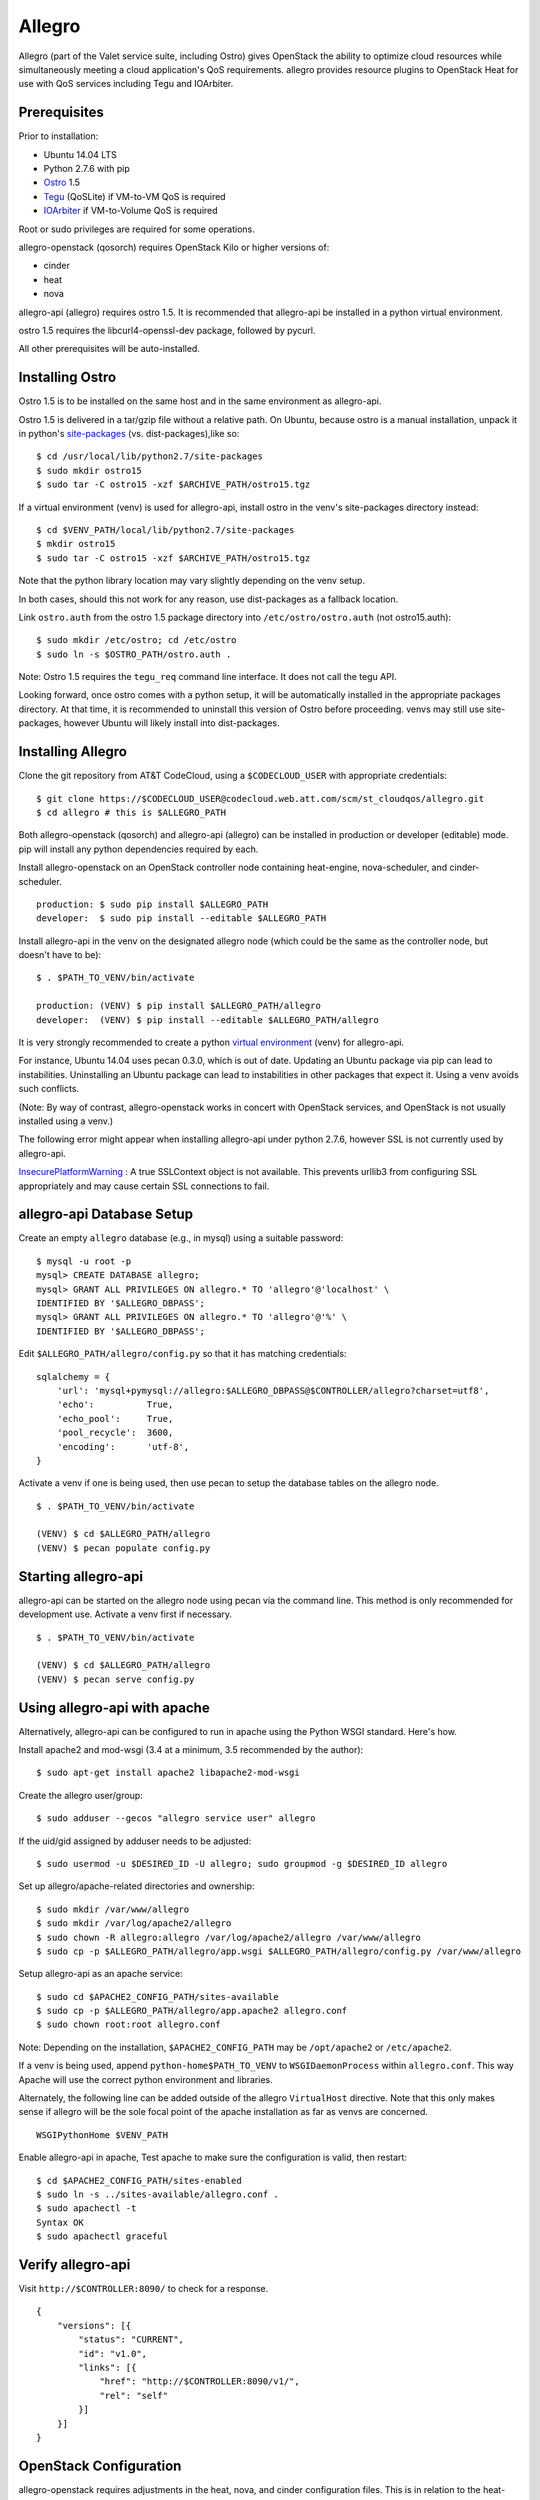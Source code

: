 =======
Allegro
=======

Allegro (part of the Valet service suite, including Ostro) gives OpenStack the ability to optimize cloud resources while simultaneously meeting a cloud application's QoS requirements. allegro provides resource plugins to OpenStack Heat for use with QoS services including Tegu and IOArbiter.

Prerequisites
-------------

Prior to installation:

- Ubuntu 14.04 LTS
- Python 2.7.6 with pip
- `Ostro`_ 1.5
- `Tegu`_ (QoSLite) if VM-to-VM QoS is required
- `IOArbiter`_ if VM-to-Volume QoS is required

Root or sudo privileges are required for some operations.

allegro-openstack (qosorch) requires OpenStack Kilo or higher versions of:

- cinder
- heat
- nova

allegro-api (allegro) requires ostro 1.5. It is recommended that allegro-api be installed in a python virtual environment.

ostro 1.5 requires the libcurl4-openssl-dev package, followed by pycurl.

All other prerequisites will be auto-installed.


Installing Ostro
----------------

Ostro 1.5 is to be installed on the same host and in the same environment as allegro-api.

Ostro 1.5 is delivered in a tar/gzip file without a relative path. On Ubuntu, because ostro is a manual installation, unpack it in python's `site-packages`_ (vs. dist-packages),like so:

::

  $ cd /usr/local/lib/python2.7/site-packages
  $ sudo mkdir ostro15
  $ sudo tar -C ostro15 -xzf $ARCHIVE_PATH/ostro15.tgz

If a virtual environment (venv) is used for allegro-api, install ostro in the venv's site-packages directory instead:

::

  $ cd $VENV_PATH/local/lib/python2.7/site-packages
  $ mkdir ostro15
  $ sudo tar -C ostro15 -xzf $ARCHIVE_PATH/ostro15.tgz

Note that the python library location may vary slightly depending on the venv setup.

In both cases, should this not work for any reason, use dist-packages as a fallback location.

Link ``ostro.auth`` from the ostro 1.5 package directory into ``/etc/ostro/ostro.auth`` (not ostro15.auth):

::

  $ sudo mkdir /etc/ostro; cd /etc/ostro
  $ sudo ln -s $OSTRO_PATH/ostro.auth .

Note: Ostro 1.5 requires the ``tegu_req`` command line interface. It does not call the tegu API.

Looking forward, once ostro comes with a python setup, it will be automatically installed in the appropriate packages directory. At that time, it is recommended to uninstall this version of Ostro before proceeding. venvs may still use site-packages, however Ubuntu will likely install into dist-packages.

Installing Allegro
------------------

Clone the git repository from AT&T CodeCloud, using a ``$CODECLOUD_USER`` with appropriate credentials:

::

  $ git clone https://$CODECLOUD_USER@codecloud.web.att.com/scm/st_cloudqos/allegro.git
  $ cd allegro # this is $ALLEGRO_PATH

Both allegro-openstack (qosorch) and allegro-api (allegro) can be installed in production or developer (editable) mode. pip will install any python dependencies required by each.

Install allegro-openstack on an OpenStack controller node containing heat-engine, nova-scheduler, and cinder-scheduler.

::

  production: $ sudo pip install $ALLEGRO_PATH
  developer:  $ sudo pip install --editable $ALLEGRO_PATH

Install allegro-api in the venv on the designated allegro node (which could be the same as the controller node, but doesn't have to be):

::

  $ . $PATH_TO_VENV/bin/activate

  production: (VENV) $ pip install $ALLEGRO_PATH/allegro
  developer:  (VENV) $ pip install --editable $ALLEGRO_PATH/allegro

It is very strongly recommended to create a python `virtual environment`_ (venv) for allegro-api.

For instance, Ubuntu 14.04 uses pecan 0.3.0, which is out of date. Updating an Ubuntu package via pip can lead to instabilities. Uninstalling an Ubuntu package can lead to instabilities in other packages that expect it. Using a venv avoids such conflicts.

(Note: By way of contrast, allegro-openstack works in concert with OpenStack services, and OpenStack is not usually installed using a venv.)

The following error might appear when installing allegro-api under python 2.7.6, however SSL is not currently used by allegro-api.

`InsecurePlatformWarning`_ : A true SSLContext object is not available. This prevents urllib3 from configuring SSL appropriately and may cause certain SSL connections to fail.

allegro-api Database Setup
---------------------------

Create an empty ``allegro`` database (e.g., in mysql) using a suitable password:

::

  $ mysql -u root -p
  mysql> CREATE DATABASE allegro;
  mysql> GRANT ALL PRIVILEGES ON allegro.* TO 'allegro'@'localhost' \
  IDENTIFIED BY '$ALLEGRO_DBPASS';
  mysql> GRANT ALL PRIVILEGES ON allegro.* TO 'allegro'@'%' \
  IDENTIFIED BY '$ALLEGRO_DBPASS';

Edit ``$ALLEGRO_PATH/allegro/config.py`` so that it has matching credentials:

::

  sqlalchemy = {
      'url': 'mysql+pymysql://allegro:$ALLEGRO_DBPASS@$CONTROLLER/allegro?charset=utf8',
      'echo':          True,
      'echo_pool':     True,
      'pool_recycle':  3600,
      'encoding':      'utf-8',
  }

Activate a venv if one is being used, then use pecan to setup the database tables on the allegro node. 

::

  $ . $PATH_TO_VENV/bin/activate

  (VENV) $ cd $ALLEGRO_PATH/allegro
  (VENV) $ pecan populate config.py

Starting allegro-api
--------------------

allegro-api can be started on the allegro node using pecan via the command line. This method is only recommended for development use. Activate a venv first if necessary.

::

  $ . $PATH_TO_VENV/bin/activate

  (VENV) $ cd $ALLEGRO_PATH/allegro
  (VENV) $ pecan serve config.py

Using allegro-api with apache
-----------------------------

Alternatively, allegro-api can be configured to run in apache using the Python WSGI standard. Here's how.

Install apache2 and mod-wsgi (3.4 at a minimum, 3.5 recommended by the author):

::

  $ sudo apt-get install apache2 libapache2-mod-wsgi

Create the allegro user/group:

::

  $ sudo adduser --gecos "allegro service user" allegro

If the uid/gid assigned by adduser needs to be adjusted:

::

  $ sudo usermod -u $DESIRED_ID -U allegro; sudo groupmod -g $DESIRED_ID allegro

Set up allegro/apache-related directories and ownership:

::

  $ sudo mkdir /var/www/allegro
  $ sudo mkdir /var/log/apache2/allegro
  $ sudo chown -R allegro:allegro /var/log/apache2/allegro /var/www/allegro
  $ sudo cp -p $ALLEGRO_PATH/allegro/app.wsgi $ALLEGRO_PATH/allegro/config.py /var/www/allegro

Setup allegro-api as an apache service:

::

   $ sudo cd $APACHE2_CONFIG_PATH/sites-available
   $ sudo cp -p $ALLEGRO_PATH/allegro/app.apache2 allegro.conf
   $ sudo chown root:root allegro.conf

Note: Depending on the installation, ``$APACHE2_CONFIG_PATH`` may be ``/opt/apache2`` or ``/etc/apache2``.

If a venv is being used, append ``python-home$PATH_TO_VENV`` to ``WSGIDaemonProcess`` within ``allegro.conf``. This way Apache will use the correct python environment and libraries.

Alternately, the following line can be added outside of the allegro ``VirtualHost`` directive. Note that this only makes sense if allegro will be the sole focal point of the apache installation as far as venvs are concerned.

::

   WSGIPythonHome $VENV_PATH

Enable allegro-api in apache, Test apache to make sure the configuration is valid, then restart:

::

   $ cd $APACHE2_CONFIG_PATH/sites-enabled
   $ sudo ln -s ../sites-available/allegro.conf .
   $ sudo apachectl -t
   Syntax OK
   $ sudo apachectl graceful

Verify allegro-api
------------------

Visit ``http://$CONTROLLER:8090/`` to check for a response.

::

   {
       "versions": [{
           "status": "CURRENT",
           "id": "v1.0",
           "links": [{
               "href": "http://$CONTROLLER:8090/v1/",
               "rel": "self"
           }]
       }]
   }

OpenStack Configuration
-----------------------

allegro-openstack requires adjustments in the heat, nova, and cinder configuration files. This is in relation to the heat-engine, nova-scheduler, and cinder-scheduler services, specifically. It's possible that these services are not all running on the same host. In that case, allegro-openstack should be installed on all relevant hosts. The OpenStack services can then be configured as needed on each.

Heat Configuration
------------------

Link to the allegro-openstack resource plugin directory so that heat can locate the allegro plugins:

::

  production: # ln -s /usr/local/etc/heat/resources /usr/lib/heat
  developer:  # ln -s $ALLEGRO_PATH/heat/resources /usr/lib/heat

Alternatively, set the ``plugin_dirs`` option in the ``[DEFAULT]`` section of ``/etc/heat/heat.conf``:

::

  production: plugin_dirs = /usr/local/etc/heat/resources
  developer:  plugin_dirs = $ALLEGRO_PATH/heat/resources

When using plugin_dirs, take care to include all directories being used for plugins, separated by commas. See the OpenStack `heat.conf`_ documentation for more information.

Enable stack (lifecycle) scheduler hints under the ``[DEFAULT]`` section of ``/etc/heat/heat.conf``:

::

   [DEFAULT]
   stack_scheduler_hints = True

Add two new sections to the end of ``/etc/heat/heat.conf``: one to let the ``ATT::QoS::Pipe`` plugin know where to look for Tegu and IOArbiter, and one to let the allegro-openstack lifecycle plugin know where to find allegro-api.

::

   [att_qos_pipe]
   tegu_uri=http://$TEGU_HOST:29444/tegu/api
   ioarbiter_uri=http://$IOARBITER_HOST:7999/v1/ctrl/0/policy

   [allegro]
   allegro_api_server_url = http://$ALLEGRO_HOST:8090/v1

Restart heat-engine:

::

   $ sudo service heat-engine restart

Examine ``/var/log/heat/heat-engine.log``. The ``ATT::QoS`` plugins should be found and registered:

::

   INFO heat.engine.environment [-] Registering ATT::QoS::Pipe -> <class 'heat.engine.plugins.resources.ATT.QoS.Reservation.Pipe'>
   INFO heat.engine.environment [-] Registering ATT::QoS::ResourceGroup -> <class 'heat.engine.plugins.resources.ATT.QoS.ResourceGroup.ResourceGroup'>

The heat command line interface (python-heatclient) can also be used to verify that the plugins are available.

::

   $ heat resource-type-list | grep ATT
   | ATT::QoS::Pipe                           |
   | ATT::QoS::ResourceGroup                  |

Other ATT plugins will be visible as well. ``ATT::QoS::Pipe`` and ``ATT::QoS::ResourceGroup`` are the plugins most often used.

Note: In future revisions of OpenStack, the heat cli will be superceded by the OpenStack cli (python-openstackclient).

Nova Configuration
------------------

Edit the ``[DEFAULT]`` section of ``/etc/nova/nova.conf`` so that ``nova-scheduler`` knows how to locate and to use allegro-openstack's scheduler filter.

::

   [DEFAULT]
   scheduler_available_filters = nova.scheduler.filters.all_filters
   scheduler_available_filters = allegro.openstack.nova.allegro_filter.AllegroFilter
   scheduler_default_filters = RetryFilter, AvailabilityZoneFilter, RamFilter, ComputeFilter, ComputeCapabilitiesFilter, ImagePropertiesFilter, ServerGroupAntiAffinityFilter, ServerGroupAffinityFilter, AllegroFilter

The two ``scheduler_available_filters`` lines are deliberate. The first is required in order for nova to know where to locate its own default filters. For ``scheduler_default_filters``, ensure that ``AllegroFilter`` is placed last so that it has the final say in scheduling.

Restart nova-scheduler:

::

   $ sudo service nova-scheduler restart

Cinder Configuration
--------------------

Edit the ``[DEFAULT]`` section of ``/etc/cinder/cinder.conf`` so that ``cinder-scheduler`` knows to use allegro's scheduler filter.

::

   [DEFAULT]
   scheduler_default_filters = AvailabilityZoneFilter, CapacityFilter, CapabilitiesFilter, AllegroFilter

Unlike nova, cinder automatically knows how to locate allegro-openstack's scheduler filter. For ``scheduler_default_filters``, ensure that ``AllegroFilter`` is placed last so that it has the final say in scheduling.

Restart cinder-scheduler: 

::

   $ sudo service cinder-scheduler restart

Try It Out
----------

Tire-kick things using these example templates:

::

   production: /usr/local/etc/heat/examples
   developer:  $ALLEGRO_PATH/heat/examples

The flavor, ssh key, image, net/subnet IDs, mtu adjustment requirement, and security groups are all specific to the OpenStack installation. It will be necessary to edit various parameters to suit the environment in question.

Please see the `QoSOrch Wiki`_ for more information, presentations, and resource plugin documentation.

Contact
-------

Joe D'Andrea <jdandrea@research.att.com>

.. _Ostro: https://codecloud.web.att.com/plugins/servlet/readmeparser/display/ST_CLOUDQOS/ostro/atRef/refs/heads/master/renderFile/README
.. _Tegu: https://forge.research.att.com/plugins/mediawiki/wiki/qoscloud/index.php/Tegu_Installation_and_Configuration_Guide
.. _IOArbiter: https://forge.research.att.com/plugins/mediawiki/wiki/sds/index.php/IOArbiterInstallationGuide
.. _virtual environment: http://docs.python-guide.org/en/latest/dev/virtualenvs/
.. _InsecurePlatformWarning: https://urllib3.readthedocs.org/en/latest/security.html#insecureplatformwarning.
.. _site-packages: https://wiki.debian.org/Python#Deviations_from_upstream
.. _heat.conf: http://docs.openstack.org/kilo/config-reference/content/ch_configuring-openstack-orchestration.html
.. _QoSOrch Wiki: https://forge.research.att.com/plugins/mediawiki/wiki/qosorch/index.php/Main_Page
